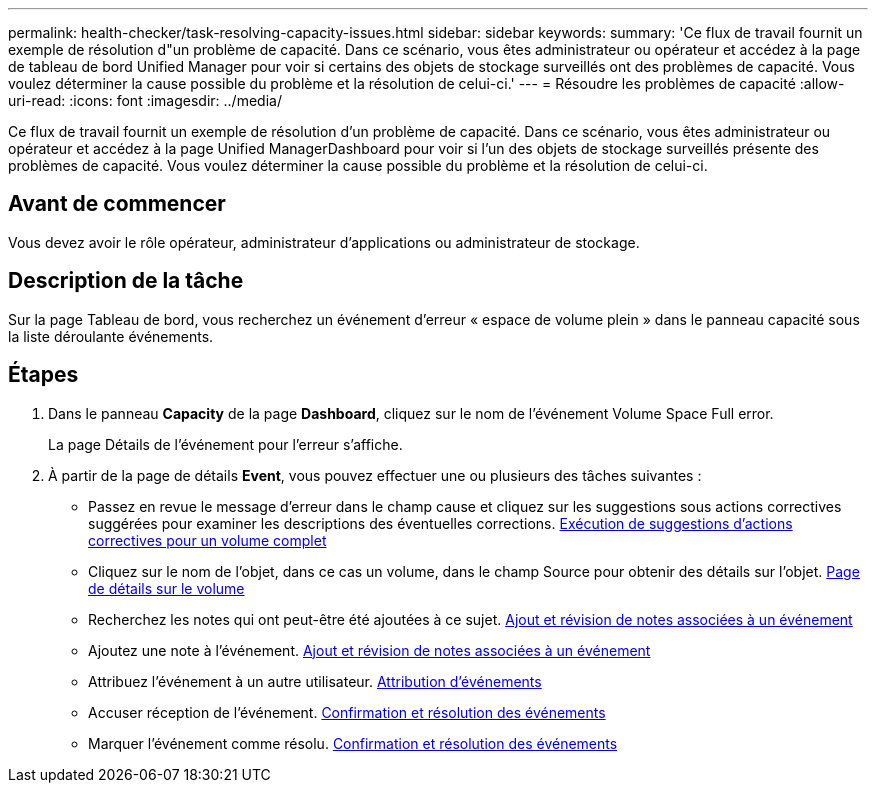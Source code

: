 ---
permalink: health-checker/task-resolving-capacity-issues.html 
sidebar: sidebar 
keywords:  
summary: 'Ce flux de travail fournit un exemple de résolution d"un problème de capacité. Dans ce scénario, vous êtes administrateur ou opérateur et accédez à la page de tableau de bord Unified Manager pour voir si certains des objets de stockage surveillés ont des problèmes de capacité. Vous voulez déterminer la cause possible du problème et la résolution de celui-ci.' 
---
= Résoudre les problèmes de capacité
:allow-uri-read: 
:icons: font
:imagesdir: ../media/


[role="lead"]
Ce flux de travail fournit un exemple de résolution d'un problème de capacité. Dans ce scénario, vous êtes administrateur ou opérateur et accédez à la page Unified ManagerDashboard pour voir si l'un des objets de stockage surveillés présente des problèmes de capacité. Vous voulez déterminer la cause possible du problème et la résolution de celui-ci.



== Avant de commencer

Vous devez avoir le rôle opérateur, administrateur d'applications ou administrateur de stockage.



== Description de la tâche

Sur la page Tableau de bord, vous recherchez un événement d'erreur « espace de volume plein » dans le panneau capacité sous la liste déroulante événements.



== Étapes

. Dans le panneau *Capacity* de la page *Dashboard*, cliquez sur le nom de l'événement Volume Space Full error.
+
La page Détails de l'événement pour l'erreur s'affiche.

. À partir de la page de détails *Event*, vous pouvez effectuer une ou plusieurs des tâches suivantes :
+
** Passez en revue le message d'erreur dans le champ cause et cliquez sur les suggestions sous actions correctives suggérées pour examiner les descriptions des éventuelles corrections. xref:task-performing-suggested-remedial-actions-for-a-full-volume.adoc[Exécution de suggestions d'actions correctives pour un volume complet]
** Cliquez sur le nom de l'objet, dans ce cas un volume, dans le champ Source pour obtenir des détails sur l'objet. xref:reference-health-volume-details-page.adoc[Page de détails sur le volume]
** Recherchez les notes qui ont peut-être été ajoutées à ce sujet. xref:task-adding-and-reviewing-notes-about-an-event.adoc[Ajout et révision de notes associées à un événement]
** Ajoutez une note à l'événement. xref:task-adding-and-reviewing-notes-about-an-event.adoc[Ajout et révision de notes associées à un événement]
** Attribuez l'événement à un autre utilisateur. xref:task-assigning-events-to-specific-users.adoc[Attribution d'événements]
** Accuser réception de l'événement. xref:task-acknowledging-and-resolving-events.adoc[Confirmation et résolution des événements]
** Marquer l'événement comme résolu. xref:task-acknowledging-and-resolving-events.adoc[Confirmation et résolution des événements]



